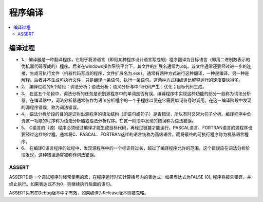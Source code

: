 .. _lan_c_compile:

程序编译
===============

.. contents::
    :local:

编译过程
-----------

* 1、 编译器是一种翻译程序，它用于将源语言（即用某种程序设计语言写成的）程序翻译为目标语言（即用二进制数表示的伪机器代码写成的）程序。后者在windows操作系统平台下，其文件的扩展名通常为.obj。该文件通常还要经过进一步的连接，生成可执行文件（机器代码写成的程序，文件扩展名为.exe）。通常有两种方式进行这种翻译，一种是编译，另一种是解释。后者并不生成可执行文件，只是翻译一条语句、执行一条语句。这两种方式相编译比解释运行的速度要快得多。
* 2、 编译过程的5个阶段：词法分析；语法分析；语义分析与中间代码产生；优化；目标代码生成。
* 3、 在这五个阶段中，词法分析的任务是识别源程序中的单词是否有误，编译程序中实现这种功能的部分一般称为词法分析器。在编译器中，词法分析器通常仅作为语法分析程序的一个子程序以便在它需要单词符号时调用。在这一编译阶段中发现的源程序错误，称为词法错误。
* 4、 语法分析阶段的目的是识别出源程序的语法结构（即语句或句子）是否错误，所以有时又常为句子分析。编译程序中负责这一功能的程序称为语法分析器或语法分析程序。在这一阶段中发现的错误称为语法错误。
* 5、 C语言的（源）程序必须经过编译才能生成目标代码，再经过链接才能运行。PASCAL语言、FORTRAN语言的源程序也要经过这样的过程。通常将C、PASCAL、FORTRAN这样的语言统称为高级语言。而将最终的可执行程序称为机器语言程序。
* 6、 在编译C语言程序的过程中，发现源程序中的一个标识符过长，超过了编译程序允许的范围，这个错误应在词法分析阶段发现，这种错误通常被称作词法错误。



ASSERT
~~~~~~~~~~~~~~

ASSERT()是一个调试程序时经常使用的宏，在程序运行时它计算括号内的表达式，如果表达式为FALSE (0), 程序将报告错误，并终止执行。如果表达式不为0，则继续执行后面的语句。

ASSERT只有在Debug版本中才有效，如果编译为Release版本则被忽略。

